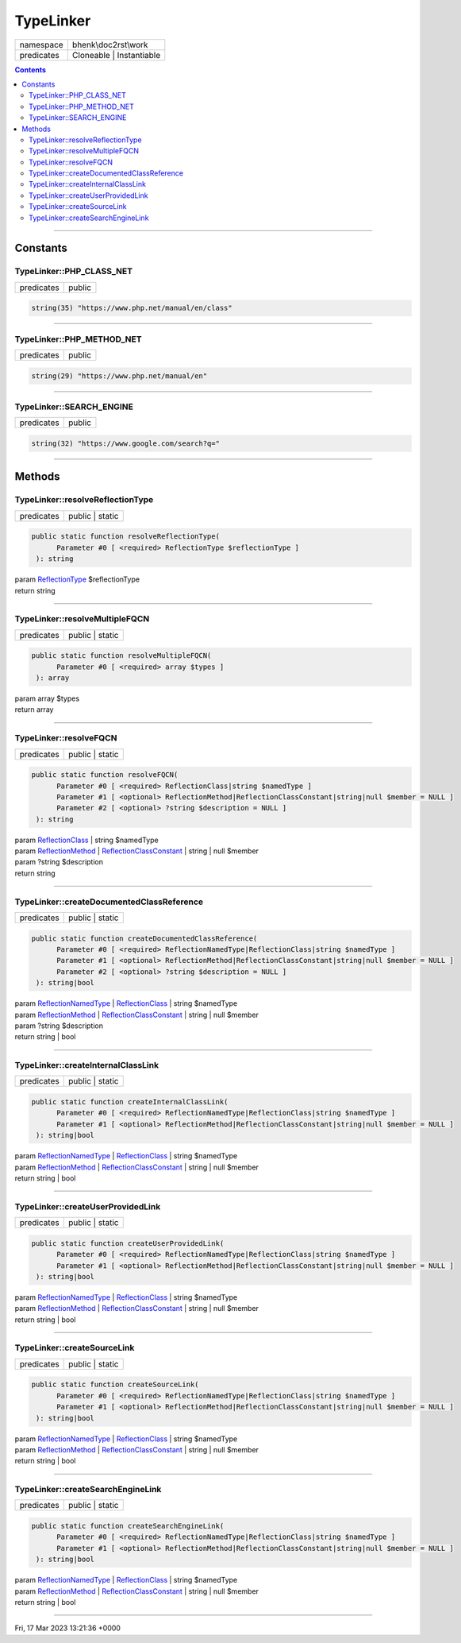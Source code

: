.. required styles !!
.. raw:: html

    <style> .block {color:lightgrey; font-size: 0.6em; display: block; align-items: center; background-color:black; width:8em; height:8em;padding-left:7px;} </style>
    <style> .tag0 {color:grey; font-size: 0.9em; font-family: "Courier New", monospace;} </style>
    <style> .tag3 {color:grey; font-size: 0.9em; display: inline-block; width:3.1ch; font-family: "Courier New", monospace;} </style>
    <style> .tag4 {color:grey; font-size: 0.9em; display: inline-block; width:4.1ch; font-family: "Courier New", monospace;} </style>
    <style> .tag5 {color:grey; font-size: 0.9em; display: inline-block; width:5.1ch; font-family: "Courier New", monospace;} </style>
    <style> .tag6 {color:grey; font-size: 0.9em; display: inline-block; width:6.1ch; font-family: "Courier New", monospace;} </style>
    <style> .tag7 {color:grey; font-size: 0.9em; display: inline-block; width:7.1ch; font-family: "Courier New", monospace;} </style>
    <style> .tag8 {color:grey; font-size: 0.9em; display: inline-block; width:8.1ch; font-family: "Courier New", monospace;} </style>
    <style> .tag9 {color:grey; font-size: 0.9em; display: inline-block; width:9.1ch; font-family: "Courier New", monospace;} </style>
    <style> .tag10 {color:grey; font-size: 0.9em; display: inline-block; width:10.1ch; font-family: "Courier New", monospace;} </style>
    <style> .tag11 {color:grey; font-size: 0.9em; display: inline-block; width:11.1ch; font-family: "Courier New", monospace;} </style>
    <style> .tag12 {color:grey; font-size: 0.9em; display: inline-block; width:12.1ch; font-family: "Courier New", monospace;} </style>
    <style> .tagsign {color:grey; font-size: 0.9em; display: inline-block; width:3.2em;} </style>
    <style> .param {color:#005858; background-color:#F8F8F8; font-size: 0.8em; border:1px solid #D0D0D0;padding-left: 5px; padding-right: 5px;} </style>
    <style> .tech {color:#005858; background-color:#F8F8F8; font-size: 0.9em; border:1px solid #D0D0D0;padding-left: 5px; padding-right: 5px;} </style>

.. end required styles

.. required roles !!
.. role:: block
.. role:: tag0
.. role:: tag3
.. role:: tag4
.. role:: tag5
.. role:: tag6
.. role:: tag7
.. role:: tag8
.. role:: tag9
.. role:: tag10
.. role:: tag11
.. role:: tag12
.. role:: tagsign
.. role:: param
.. role:: tech

.. end required roles

.. _bhenk\doc2rst\work\TypeLinker:

TypeLinker
==========

.. table::
   :widths: auto
   :align: left

   ========== ======================== 
   namespace  bhenk\\doc2rst\\work     
   predicates Cloneable | Instantiable 
   ========== ======================== 


.. contents::


----


.. _bhenk\doc2rst\work\TypeLinker::Constants:

Constants
+++++++++


.. _bhenk\doc2rst\work\TypeLinker::PHP_CLASS_NET:

TypeLinker::PHP_CLASS_NET
-------------------------

.. table::
   :widths: auto
   :align: left

   ========== ====== 
   predicates public 
   ========== ====== 





.. code-block:: php

   string(35) "https://www.php.net/manual/en/class" 




----


.. _bhenk\doc2rst\work\TypeLinker::PHP_METHOD_NET:

TypeLinker::PHP_METHOD_NET
--------------------------

.. table::
   :widths: auto
   :align: left

   ========== ====== 
   predicates public 
   ========== ====== 





.. code-block:: php

   string(29) "https://www.php.net/manual/en" 




----


.. _bhenk\doc2rst\work\TypeLinker::SEARCH_ENGINE:

TypeLinker::SEARCH_ENGINE
-------------------------

.. table::
   :widths: auto
   :align: left

   ========== ====== 
   predicates public 
   ========== ====== 





.. code-block:: php

   string(32) "https://www.google.com/search?q=" 




----


.. _bhenk\doc2rst\work\TypeLinker::Methods:

Methods
+++++++


.. _bhenk\doc2rst\work\TypeLinker::resolveReflectionType:

TypeLinker::resolveReflectionType
---------------------------------

.. table::
   :widths: auto
   :align: left

   ========== =============== 
   predicates public | static 
   ========== =============== 


.. code-block:: php

   public static function resolveReflectionType(
         Parameter #0 [ <required> ReflectionType $reflectionType ]
    ): string


| :tag6:`param` `ReflectionType <https://www.php.net/manual/en/class.reflectiontype.php>`_ :param:`$reflectionType`
| :tag6:`return` string


----


.. _bhenk\doc2rst\work\TypeLinker::resolveMultipleFQCN:

TypeLinker::resolveMultipleFQCN
-------------------------------

.. table::
   :widths: auto
   :align: left

   ========== =============== 
   predicates public | static 
   ========== =============== 


.. code-block:: php

   public static function resolveMultipleFQCN(
         Parameter #0 [ <required> array $types ]
    ): array


| :tag6:`param` array :param:`$types`
| :tag6:`return` array


----


.. _bhenk\doc2rst\work\TypeLinker::resolveFQCN:

TypeLinker::resolveFQCN
-----------------------

.. table::
   :widths: auto
   :align: left

   ========== =============== 
   predicates public | static 
   ========== =============== 


.. code-block:: php

   public static function resolveFQCN(
         Parameter #0 [ <required> ReflectionClass|string $namedType ]
         Parameter #1 [ <optional> ReflectionMethod|ReflectionClassConstant|string|null $member = NULL ]
         Parameter #2 [ <optional> ?string $description = NULL ]
    ): string


| :tag6:`param` `ReflectionClass <https://www.php.net/manual/en/class.reflectionclass.php>`_ | string :param:`$namedType`
| :tag6:`param` `ReflectionMethod <https://www.php.net/manual/en/class.reflectionmethod.php>`_ | `ReflectionClassConstant <https://www.php.net/manual/en/class.reflectionclassconstant.php>`_ | string | null :param:`$member`
| :tag6:`param` ?\ string :param:`$description`
| :tag6:`return` string


----


.. _bhenk\doc2rst\work\TypeLinker::createDocumentedClassReference:

TypeLinker::createDocumentedClassReference
------------------------------------------

.. table::
   :widths: auto
   :align: left

   ========== =============== 
   predicates public | static 
   ========== =============== 


.. code-block:: php

   public static function createDocumentedClassReference(
         Parameter #0 [ <required> ReflectionNamedType|ReflectionClass|string $namedType ]
         Parameter #1 [ <optional> ReflectionMethod|ReflectionClassConstant|string|null $member = NULL ]
         Parameter #2 [ <optional> ?string $description = NULL ]
    ): string|bool


| :tag6:`param` `ReflectionNamedType <https://www.php.net/manual/en/class.reflectionnamedtype.php>`_ | `ReflectionClass <https://www.php.net/manual/en/class.reflectionclass.php>`_ | string :param:`$namedType`
| :tag6:`param` `ReflectionMethod <https://www.php.net/manual/en/class.reflectionmethod.php>`_ | `ReflectionClassConstant <https://www.php.net/manual/en/class.reflectionclassconstant.php>`_ | string | null :param:`$member`
| :tag6:`param` ?\ string :param:`$description`
| :tag6:`return` string | bool


----


.. _bhenk\doc2rst\work\TypeLinker::createInternalClassLink:

TypeLinker::createInternalClassLink
-----------------------------------

.. table::
   :widths: auto
   :align: left

   ========== =============== 
   predicates public | static 
   ========== =============== 


.. code-block:: php

   public static function createInternalClassLink(
         Parameter #0 [ <required> ReflectionNamedType|ReflectionClass|string $namedType ]
         Parameter #1 [ <optional> ReflectionMethod|ReflectionClassConstant|string|null $member = NULL ]
    ): string|bool


| :tag6:`param` `ReflectionNamedType <https://www.php.net/manual/en/class.reflectionnamedtype.php>`_ | `ReflectionClass <https://www.php.net/manual/en/class.reflectionclass.php>`_ | string :param:`$namedType`
| :tag6:`param` `ReflectionMethod <https://www.php.net/manual/en/class.reflectionmethod.php>`_ | `ReflectionClassConstant <https://www.php.net/manual/en/class.reflectionclassconstant.php>`_ | string | null :param:`$member`
| :tag6:`return` string | bool


----


.. _bhenk\doc2rst\work\TypeLinker::createUserProvidedLink:

TypeLinker::createUserProvidedLink
----------------------------------

.. table::
   :widths: auto
   :align: left

   ========== =============== 
   predicates public | static 
   ========== =============== 


.. code-block:: php

   public static function createUserProvidedLink(
         Parameter #0 [ <required> ReflectionNamedType|ReflectionClass|string $namedType ]
         Parameter #1 [ <optional> ReflectionMethod|ReflectionClassConstant|string|null $member = NULL ]
    ): string|bool


| :tag6:`param` `ReflectionNamedType <https://www.php.net/manual/en/class.reflectionnamedtype.php>`_ | `ReflectionClass <https://www.php.net/manual/en/class.reflectionclass.php>`_ | string :param:`$namedType`
| :tag6:`param` `ReflectionMethod <https://www.php.net/manual/en/class.reflectionmethod.php>`_ | `ReflectionClassConstant <https://www.php.net/manual/en/class.reflectionclassconstant.php>`_ | string | null :param:`$member`
| :tag6:`return` string | bool


----


.. _bhenk\doc2rst\work\TypeLinker::createSourceLink:

TypeLinker::createSourceLink
----------------------------

.. table::
   :widths: auto
   :align: left

   ========== =============== 
   predicates public | static 
   ========== =============== 


.. code-block:: php

   public static function createSourceLink(
         Parameter #0 [ <required> ReflectionNamedType|ReflectionClass|string $namedType ]
         Parameter #1 [ <optional> ReflectionMethod|ReflectionClassConstant|string|null $member = NULL ]
    ): string|bool


| :tag6:`param` `ReflectionNamedType <https://www.php.net/manual/en/class.reflectionnamedtype.php>`_ | `ReflectionClass <https://www.php.net/manual/en/class.reflectionclass.php>`_ | string :param:`$namedType`
| :tag6:`param` `ReflectionMethod <https://www.php.net/manual/en/class.reflectionmethod.php>`_ | `ReflectionClassConstant <https://www.php.net/manual/en/class.reflectionclassconstant.php>`_ | string | null :param:`$member`
| :tag6:`return` string | bool


----


.. _bhenk\doc2rst\work\TypeLinker::createSearchEngineLink:

TypeLinker::createSearchEngineLink
----------------------------------

.. table::
   :widths: auto
   :align: left

   ========== =============== 
   predicates public | static 
   ========== =============== 


.. code-block:: php

   public static function createSearchEngineLink(
         Parameter #0 [ <required> ReflectionNamedType|ReflectionClass|string $namedType ]
         Parameter #1 [ <optional> ReflectionMethod|ReflectionClassConstant|string|null $member = NULL ]
    ): string|bool


| :tag6:`param` `ReflectionNamedType <https://www.php.net/manual/en/class.reflectionnamedtype.php>`_ | `ReflectionClass <https://www.php.net/manual/en/class.reflectionclass.php>`_ | string :param:`$namedType`
| :tag6:`param` `ReflectionMethod <https://www.php.net/manual/en/class.reflectionmethod.php>`_ | `ReflectionClassConstant <https://www.php.net/manual/en/class.reflectionclassconstant.php>`_ | string | null :param:`$member`
| :tag6:`return` string | bool


----

:block:`Fri, 17 Mar 2023 13:21:36 +0000` 
